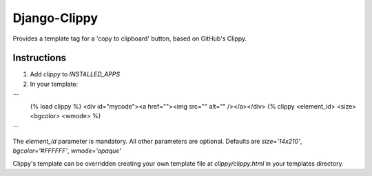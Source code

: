 Django-Clippy
======================================

Provides a template tag for a 'copy to clipboard' button, based on GitHub's Clippy.

Instructions
------------

1. Add `clippy` to `INSTALLED_APPS`

2. In your template:

```
    {% load clippy %}
    <div id="mycode"><a href=""><img src="" alt="" /></a></div>
    {% clippy <element_id> <size> <bgcolor> <wmode> %}
```

The `element_id` parameter is mandatory. All other parameters are optional. Defaults are `size='14x210'`, `bgcolor='#FFFFFF'`, `wmode='opaque'`

Clippy's template can be overridden creating your own template file at `clippy/clippy.html` in your templates directory.
